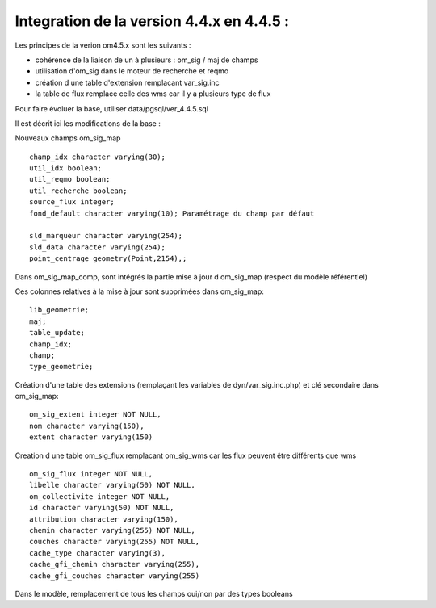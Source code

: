 .. _base:

==========================================
Integration de la version 4.4.x en 4.4.5 :
==========================================

Les principes de la verion om4.5.x sont les suivants :

- cohérence de la liaison de un à plusieurs : om_sig / maj de champs

- utilisation d'om_sig dans le moteur de recherche et reqmo

- création d une table d'extension remplacant var_sig.inc

- la table de flux remplace celle des wms car il y a plusieurs type de flux

Pour faire évoluer la base, utiliser data/pgsql/ver_4.4.5.sql

Il est décrit ici les modifications de la base :

Nouveaux champs om_sig_map ::

    champ_idx character varying(30);
    util_idx boolean;
    util_reqmo boolean;
    util_recherche boolean;
    source_flux integer;
    fond_default character varying(10); Paramétrage du champ par défaut

    sld_marqueur character varying(254);
    sld_data character varying(254);
    point_centrage geometry(Point,2154),;


Dans om_sig_map_comp, sont intégrés la partie mise à jour d om_sig_map (respect du modèle référentiel)

Ces colonnes relatives à  la mise à jour sont supprimées dans om_sig_map::

    lib_geometrie;
    maj;
    table_update;
    champ_idx;
    champ;
    type_geometrie;

Création d'une table des extensions (remplaçant les variables de dyn/var_sig.inc.php) et clé secondaire
dans om_sig_map::

	om_sig_extent integer NOT NULL,
	nom character varying(150),
	extent character varying(150)
    
Creation d une table om_sig_flux remplacant om_sig_wms car les flux peuvent être différents que wms ::

    om_sig_flux integer NOT NULL,
    libelle character varying(50) NOT NULL,
    om_collectivite integer NOT NULL,
    id character varying(50) NOT NULL,
    attribution character varying(150),
    chemin character varying(255) NOT NULL,
    couches character varying(255) NOT NULL,
    cache_type character varying(3),
    cache_gfi_chemin character varying(255),
    cache_gfi_couches character varying(255)

Dans le modèle, remplacement de tous les champs oui/non par des types booleans